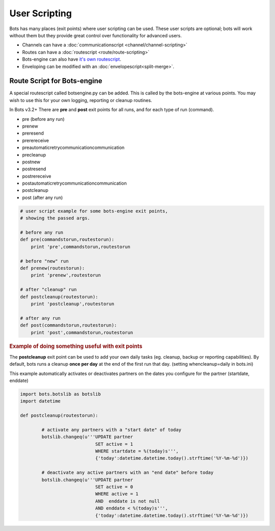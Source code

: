 User Scripting
==============

Bots has many places (exit points) where user scripting can be used. These user scripts are optional; bots will work without them but they provide great control over functionality for advanced users.

* Channels can have a :doc:`communicationscript <channel/channel-scripting>`
* Routes can have a :doc:`routescript <route/route-scripting>`
* Bots-engine can also have `it's own routescript <#route-script-for-bots-engine>`_.
* Enveloping can be modified with an :doc:`envelopescript<split-merge>`.

Route Script for Bots-engine
----------------------------

A special routescript called botsengine.py can be added. This is called by the bots-engine at various points. You may wish to use this for your own logging, reporting or cleanup routines.

In Bots v3.2+ There are **pre** and **post** exit points for all runs, and for each type of run (command).

* pre (before any run)
* prenew
* preresend
* prerereceive
* preautomaticretrycommunicationcommunication
* precleanup
* postnew
* postresend
* postrereceive
* postautomaticretrycommunicationcommunication
* postcleanup
* post (after any run)

.. code-block:: python

    # user script example for some bots-engine exit points,
    # showing the passed args.

    # before any run
    def pre(commandstorun,routestorun):
        print 'pre',commandstorun,routestorun

    # before "new" run
    def prenew(routestorun):
        print 'prenew',routestorun

    # after "cleanup" run
    def postcleanup(routestorun):
        print 'postcleanup',routestorun

    # after any run
    def post(commandstorun,routestorun):
        print 'post',commandstorun,routestorun

.. rubric::
    Example of doing something useful with exit points

The **postcleanup** exit point can be used to add your own daily tasks (eg. cleanup, backup or reporting capabilities). 
By default, bots runs a cleanup **once per day** at the end of the first run that day. (setting whencleanup=daily in bots.ini)

This example automatically activates or deactivates partners on the dates you configure for the partner (startdate, enddate)

.. code-block:: python

    import bots.botslib as botslib
    import datetime

    def postcleanup(routestorun):

            # activate any partners with a "start date" of today
            botslib.changeq(u'''UPDATE partner
                                SET active = 1
                                WHERE startdate = %(today)s''',
                                {'today':datetime.datetime.today().strftime('%Y-%m-%d')})

            # deactivate any active partners with an "end date" before today
            botslib.changeq(u'''UPDATE partner
                                SET active = 0
                                WHERE active = 1
                                AND  enddate is not null
                                AND enddate < %(today)s''',
                                {'today':datetime.datetime.today().strftime('%Y-%m-%d')})
